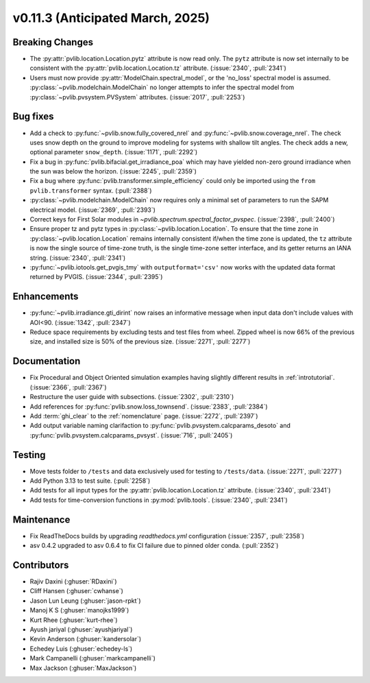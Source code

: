 .. _whatsnew_01130:


v0.11.3 (Anticipated March, 2025)
---------------------------------

Breaking Changes
~~~~~~~~~~~~~~~~
* The :py:attr:`pvlib.location.Location.pytz` attribute is now read only. The
  ``pytz`` attribute is now set internally to be consistent with the
  :py:attr:`pvlib.location.Location.tz` attribute. (:issue:`2340`, :pull:`2341`)
* Users must now provide :py:attr:`ModelChain.spectral_model`, or the 'no_loss' spectral
  model is assumed. :py:class:`~pvlib.modelchain.ModelChain` no longer attempts to infer
  the spectral model from :py:class:`~pvlib.pvsystem.PVSystem` attributes. (:issue:`2017`, :pull:`2253`)

Bug fixes
~~~~~~~~~
* Add a check to :py:func:`~pvlib.snow.fully_covered_nrel` and
  :py:func:`~pvlib.snow.coverage_nrel`. The check uses snow depth on the ground
  to improve modeling for systems with shallow tilt angles. The check
  adds a new, optional parameter ``snow_depth``. (:issue:`1171`, :pull:`2292`)
* Fix a bug in :py:func:`pvlib.bifacial.get_irradiance_poa` which may have yielded non-zero
  ground irradiance when the sun was below the horizon. (:issue:`2245`, :pull:`2359`)
* Fix a bug where :py:func:`pvlib.transformer.simple_efficiency` could only be imported
  using the ``from pvlib.transformer`` syntax. (:pull:`2388`)
* :py:class:`~pvlib.modelchain.ModelChain` now requires only a minimal set of
  parameters to run the SAPM electrical model. (:issue:`2369`, :pull:`2393`)
* Correct keys for First Solar modules in `~pvlib.spectrum.spectral_factor_pvspec`. (:issue:`2398`, :pull:`2400`)
* Ensure proper tz and pytz types in :py:class:`~pvlib.location.Location`. To ensure that
  the time zone in :py:class:`~pvlib.location.Location` remains internally consistent
  if/when the time zone is updated, the ``tz`` attribute is now the single source
  of time-zone truth, is the single time-zone setter interface, and its getter 
  returns an IANA string. (:issue:`2340`, :pull:`2341`)
* :py:func:`~pvlib.iotools.get_pvgis_tmy` with ``outputformat='csv'`` now
  works with the updated data format returned by PVGIS. (:issue:`2344`, :pull:`2395`)

Enhancements
~~~~~~~~~~~~
* :py:func:`~pvlib.irradiance.gti_dirint` now raises an informative message
  when input data don't include values with AOI<90. (:issue:`1342`, :pull:`2347`)
* Reduce space requirements by excluding tests and test files from wheel.
  Zipped wheel is now 66% of the previous size, and installed size is 50% of
  the previous size. (:issue:`2271`, :pull:`2277`)

Documentation
~~~~~~~~~~~~~
* Fix Procedural and Object Oriented simulation examples having slightly different
  results in :ref:`introtutorial`. (:issue:`2366`, :pull:`2367`)
* Restructure the user guide with subsections. (:issue:`2302`, :pull:`2310`)
* Add references for :py:func:`pvlib.snow.loss_townsend`. (:issue:`2383`, :pull:`2384`)
* Add :term:`ghi_clear` to the :ref:`nomenclature` page. (:issue:`2272`, :pull:`2397`)
* Add output variable naming clarifaction to :py:func:`pvlib.pvsystem.calcparams_desoto`
  and :py:func:`pvlib.pvsystem.calcparams_pvsyst`. (:issue:`716`, :pull:`2405`)

Testing
~~~~~~~
* Move tests folder to ``/tests`` and data exclusively used for testing to ``/tests/data``.
  (:issue:`2271`, :pull:`2277`)
* Add Python 3.13 to test suite. (:pull:`2258`)
* Add tests for all input types for the :py:attr:`pvlib.location.Location.tz` attribute.
  (:issue:`2340`, :pull:`2341`)
* Add tests for time-conversion functions in :py:mod:`pvlib.tools`. (:issue:`2340`, :pull:`2341`)


Maintenance
~~~~~~~~~~~
* Fix ReadTheDocs builds by upgrading `readthedocs.yml` configuration
  (:issue:`2357`, :pull:`2358`)
* asv 0.4.2 upgraded to asv 0.6.4 to fix CI failure due to pinned older conda.
  (:pull:`2352`)


Contributors
~~~~~~~~~~~~
* Rajiv Daxini (:ghuser:`RDaxini`)
* Cliff Hansen (:ghuser:`cwhanse`)
* Jason Lun Leung (:ghuser:`jason-rpkt`)
* Manoj K S (:ghuser:`manojks1999`)
* Kurt Rhee (:ghuser:`kurt-rhee`)
* Ayush jariyal (:ghuser:`ayushjariyal`)
* Kevin Anderson (:ghuser:`kandersolar`)
* Echedey Luis (:ghuser:`echedey-ls`)
* Mark Campanelli (:ghuser:`markcampanelli`)
* Max Jackson (:ghuser:`MaxJackson`)
